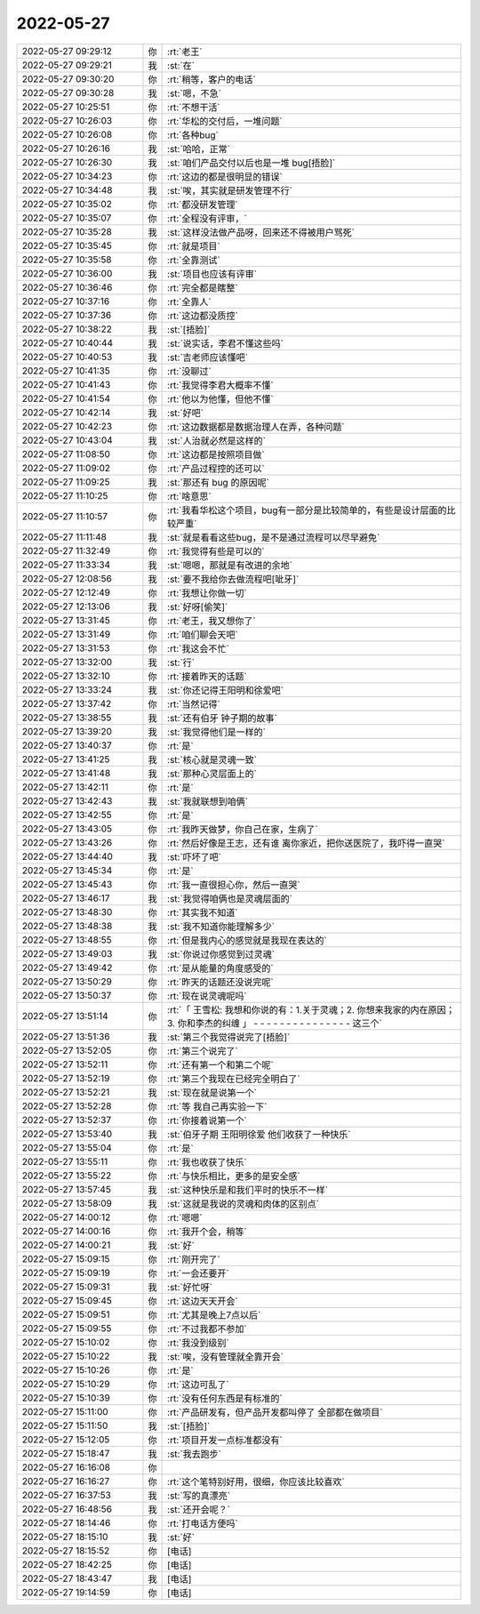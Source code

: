 2022-05-27
-------------

.. list-table::
   :widths: 25, 1, 60

   * - 2022-05-27 09:29:12
     - 你
     - :rt:`老王`
   * - 2022-05-27 09:29:21
     - 我
     - :st:`在`
   * - 2022-05-27 09:30:20
     - 你
     - :rt:`稍等，客户的电话`
   * - 2022-05-27 09:30:28
     - 我
     - :st:`嗯，不急`
   * - 2022-05-27 10:25:51
     - 你
     - :rt:`不想干活`
   * - 2022-05-27 10:26:03
     - 你
     - :rt:`华松的交付后，一堆问题`
   * - 2022-05-27 10:26:08
     - 你
     - :rt:`各种bug`
   * - 2022-05-27 10:26:16
     - 我
     - :st:`哈哈，正常`
   * - 2022-05-27 10:26:30
     - 我
     - :st:`咱们产品交付以后也是一堆 bug[捂脸]`
   * - 2022-05-27 10:34:23
     - 你
     - :rt:`这边的都是很明显的错误`
   * - 2022-05-27 10:34:48
     - 我
     - :st:`唉，其实就是研发管理不行`
   * - 2022-05-27 10:35:02
     - 你
     - :rt:`都没研发管理`
   * - 2022-05-27 10:35:07
     - 你
     - :rt:`全程没有评审，`
   * - 2022-05-27 10:35:28
     - 我
     - :st:`这样没法做产品呀，回来还不得被用户骂死`
   * - 2022-05-27 10:35:45
     - 你
     - :rt:`就是项目`
   * - 2022-05-27 10:35:58
     - 你
     - :rt:`全靠测试`
   * - 2022-05-27 10:36:00
     - 我
     - :st:`项目也应该有评审`
   * - 2022-05-27 10:36:46
     - 你
     - :rt:`完全都是瞎整`
   * - 2022-05-27 10:37:16
     - 你
     - :rt:`全靠人`
   * - 2022-05-27 10:37:36
     - 你
     - :rt:`这边都没质控`
   * - 2022-05-27 10:38:22
     - 我
     - :st:`[捂脸]`
   * - 2022-05-27 10:40:44
     - 我
     - :st:`说实话，李君不懂这些吗`
   * - 2022-05-27 10:40:53
     - 我
     - :st:`吉老师应该懂吧`
   * - 2022-05-27 10:41:35
     - 你
     - :rt:`没聊过`
   * - 2022-05-27 10:41:43
     - 你
     - :rt:`我觉得李君大概率不懂`
   * - 2022-05-27 10:41:54
     - 你
     - :rt:`他以为他懂，但他不懂`
   * - 2022-05-27 10:42:14
     - 我
     - :st:`好吧`
   * - 2022-05-27 10:42:23
     - 你
     - :rt:`这边数据都是数据治理人在弄，各种问题`
   * - 2022-05-27 10:43:04
     - 我
     - :st:`人治就必然是这样的`
   * - 2022-05-27 11:08:50
     - 你
     - :rt:`这边都是按照项目做`
   * - 2022-05-27 11:09:02
     - 你
     - :rt:`产品过程控的还可以`
   * - 2022-05-27 11:09:25
     - 我
     - :st:`那还有 bug 的原因呢`
   * - 2022-05-27 11:10:25
     - 你
     - :rt:`啥意思`
   * - 2022-05-27 11:10:57
     - 你
     - :rt:`我看华松这个项目，bug有一部分是比较简单的，有些是设计层面的比较严重`
   * - 2022-05-27 11:11:48
     - 我
     - :st:`就是看看这些bug，是不是通过流程可以尽早避免`
   * - 2022-05-27 11:32:49
     - 你
     - :rt:`我觉得有些是可以的`
   * - 2022-05-27 11:33:34
     - 我
     - :st:`嗯嗯，那就是有改进的余地`
   * - 2022-05-27 12:08:56
     - 我
     - :st:`要不我给你去做流程吧[呲牙]`
   * - 2022-05-27 12:12:49
     - 你
     - :rt:`我想让你做一切`
   * - 2022-05-27 12:13:06
     - 我
     - :st:`好呀[偷笑]`
   * - 2022-05-27 13:31:45
     - 你
     - :rt:`老王，我又想你了`
   * - 2022-05-27 13:31:49
     - 你
     - :rt:`咱们聊会天吧`
   * - 2022-05-27 13:31:53
     - 你
     - :rt:`我这会不忙`
   * - 2022-05-27 13:32:00
     - 我
     - :st:`行`
   * - 2022-05-27 13:32:10
     - 你
     - :rt:`接着昨天的话题`
   * - 2022-05-27 13:33:24
     - 我
     - :st:`你还记得王阳明和徐爱吧`
   * - 2022-05-27 13:37:42
     - 你
     - :rt:`当然记得`
   * - 2022-05-27 13:38:55
     - 我
     - :st:`还有伯牙 钟子期的故事`
   * - 2022-05-27 13:39:20
     - 我
     - :st:`我觉得他们是一样的`
   * - 2022-05-27 13:40:37
     - 你
     - :rt:`是`
   * - 2022-05-27 13:41:25
     - 我
     - :st:`核心就是灵魂一致`
   * - 2022-05-27 13:41:48
     - 我
     - :st:`那种心灵层面上的`
   * - 2022-05-27 13:42:11
     - 你
     - :rt:`是`
   * - 2022-05-27 13:42:43
     - 我
     - :st:`我就联想到咱俩`
   * - 2022-05-27 13:42:55
     - 你
     - :rt:`是`
   * - 2022-05-27 13:43:05
     - 你
     - :rt:`我昨天做梦，你自己在家，生病了`
   * - 2022-05-27 13:43:26
     - 你
     - :rt:`然后好像是王志，还有谁 离你家近，把你送医院了，我吓得一直哭`
   * - 2022-05-27 13:44:40
     - 我
     - :st:`吓坏了吧`
   * - 2022-05-27 13:45:34
     - 你
     - :rt:`是`
   * - 2022-05-27 13:45:43
     - 你
     - :rt:`我一直很担心你，然后一直哭`
   * - 2022-05-27 13:46:17
     - 我
     - :st:`我觉得咱俩也是灵魂层面的`
   * - 2022-05-27 13:48:30
     - 你
     - :rt:`其实我不知道`
   * - 2022-05-27 13:48:38
     - 我
     - :st:`我不知道你能理解多少`
   * - 2022-05-27 13:48:55
     - 你
     - :rt:`但是我内心的感觉就是我现在表达的`
   * - 2022-05-27 13:49:03
     - 我
     - :st:`你说过你感觉到过灵魂`
   * - 2022-05-27 13:49:42
     - 你
     - :rt:`是从能量的角度感受的`
   * - 2022-05-27 13:50:29
     - 你
     - :rt:`昨天的话题还没说完呢`
   * - 2022-05-27 13:50:37
     - 你
     - :rt:`现在说灵魂呢吗`
   * - 2022-05-27 13:51:14
     - 你
     - :rt:`「 王雪松: 我想和你说的有：1.关于灵魂；2. 你想来我家的内在原因；3. 你和李杰的纠缠 」
       - - - - - - - - - - - - - - -
       这三个`
   * - 2022-05-27 13:51:36
     - 我
     - :st:`第三个我觉得说完了[捂脸]`
   * - 2022-05-27 13:52:05
     - 你
     - :rt:`第三个说完了`
   * - 2022-05-27 13:52:11
     - 你
     - :rt:`还有第一个和第二个呢`
   * - 2022-05-27 13:52:19
     - 你
     - :rt:`第三个我现在已经完全明白了`
   * - 2022-05-27 13:52:21
     - 我
     - :st:`现在就是说第一个`
   * - 2022-05-27 13:52:28
     - 你
     - :rt:`等 我自己再实验一下`
   * - 2022-05-27 13:52:37
     - 你
     - :rt:`你接着说第一个`
   * - 2022-05-27 13:53:40
     - 我
     - :st:`伯牙子期 王阳明徐爱 他们收获了一种快乐`
   * - 2022-05-27 13:55:04
     - 你
     - :rt:`是`
   * - 2022-05-27 13:55:11
     - 你
     - :rt:`我也收获了快乐`
   * - 2022-05-27 13:55:22
     - 你
     - :rt:`与快乐相比，更多的是安全感`
   * - 2022-05-27 13:57:45
     - 我
     - :st:`这种快乐是和我们平时的快乐不一样`
   * - 2022-05-27 13:58:09
     - 我
     - :st:`这就是我说的灵魂和肉体的区别点`
   * - 2022-05-27 14:00:12
     - 你
     - :rt:`嗯嗯`
   * - 2022-05-27 14:00:16
     - 你
     - :rt:`我开个会，稍等`
   * - 2022-05-27 14:00:21
     - 我
     - :st:`好`
   * - 2022-05-27 15:09:15
     - 你
     - :rt:`刚开完了`
   * - 2022-05-27 15:09:19
     - 你
     - :rt:`一会还要开`
   * - 2022-05-27 15:09:31
     - 我
     - :st:`好忙呀`
   * - 2022-05-27 15:09:45
     - 你
     - :rt:`这边天天开会`
   * - 2022-05-27 15:09:51
     - 你
     - :rt:`尤其是晚上7点以后`
   * - 2022-05-27 15:09:55
     - 你
     - :rt:`不过我都不参加`
   * - 2022-05-27 15:10:02
     - 你
     - :rt:`我没到级别`
   * - 2022-05-27 15:10:22
     - 我
     - :st:`唉，没有管理就全靠开会`
   * - 2022-05-27 15:10:26
     - 你
     - :rt:`是`
   * - 2022-05-27 15:10:29
     - 你
     - :rt:`这边可乱了`
   * - 2022-05-27 15:10:39
     - 你
     - :rt:`没有任何东西是有标准的`
   * - 2022-05-27 15:11:00
     - 你
     - :rt:`产品研发有，但产品开发都叫停了 全部都在做项目`
   * - 2022-05-27 15:11:50
     - 我
     - :st:`[捂脸]`
   * - 2022-05-27 15:12:05
     - 你
     - :rt:`项目开发一点标准都没有`
   * - 2022-05-27 15:18:47
     - 我
     - :st:`我去跑步`
   * - 2022-05-27 16:16:08
     - 你
     - .. image:: /images/395186.jpg
          :width: 100px
   * - 2022-05-27 16:16:27
     - 你
     - :rt:`这个笔特别好用，很细，你应该比较喜欢`
   * - 2022-05-27 16:37:53
     - 我
     - :st:`写的真漂亮`
   * - 2022-05-27 16:48:56
     - 我
     - :st:`还开会呢？`
   * - 2022-05-27 18:14:46
     - 你
     - :rt:`打电话方便吗`
   * - 2022-05-27 18:15:10
     - 我
     - :st:`好`
   * - 2022-05-27 18:15:52
     - 你
     - [电话]
   * - 2022-05-27 18:42:25
     - 你
     - [电话]
   * - 2022-05-27 18:43:47
     - 我
     - [电话]
   * - 2022-05-27 19:14:59
     - 你
     - [电话]
